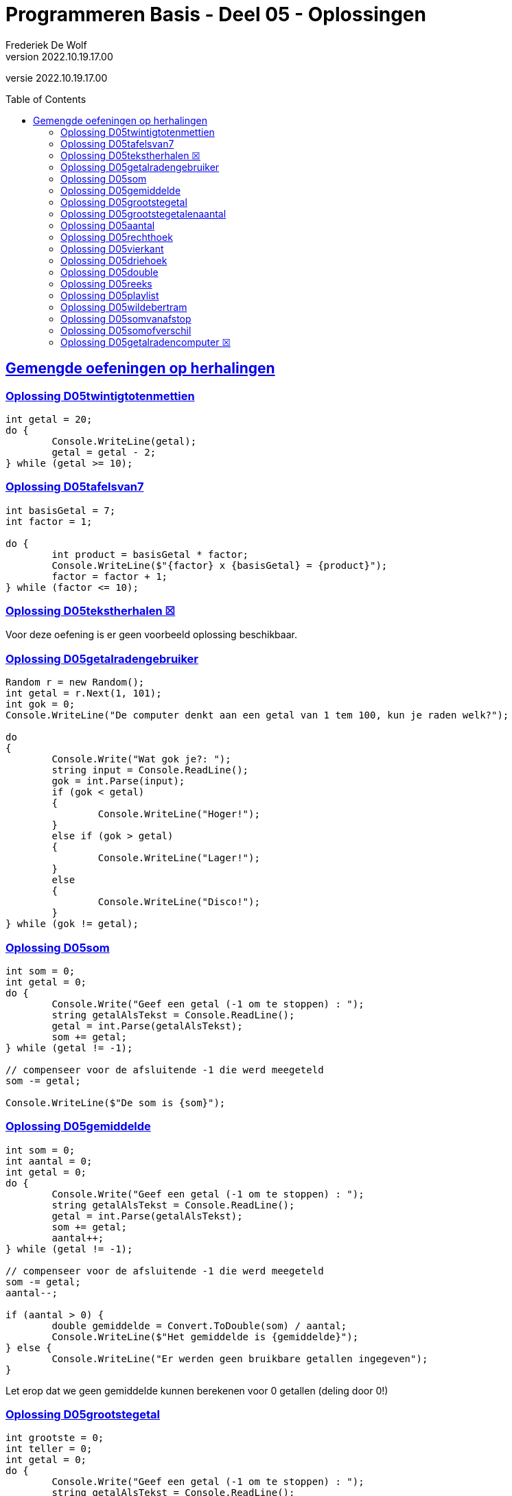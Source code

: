= Programmeren Basis - Deel 05 - Oplossingen
Frederiek De Wolf
v2022.10.19.17.00
// toc and section numbering
:toc: preamble
:toclevels: 4
// geen auto section numbering voor Oplossingen (handigere titels en toc)
//:sectnums: 
:sectlinks:
:sectnumlevels: 4
// source code formatting
:prewrap!:
:source-highlighter: rouge
:source-language: csharp
:rouge-style: github
:rouge-css: class
// inject css for highlights using docinfo
:docinfodir: ../common
:docinfo: shared-head
// folders
:imagesdir: images
:url-verdieping: ../{docname}-verdieping/{docname}-verdieping.adoc
// experimental voor kdb: en btn: macro's van AsciiDoctor
:experimental:
:missing-icon: ☒

//preamble
[.text-right]
versie {revnumber}

== Gemengde oefeningen op herhalingen

=== Oplossing D05twintigtotenmettien

[source,csharp,linenums]
----
int getal = 20;
do {
	Console.WriteLine(getal);
	getal = getal - 2;
} while (getal >= 10);
----
 
=== Oplossing D05tafelsvan7

[source,csharp,linenums]
----
int basisGetal = 7;
int factor = 1;

do {
	int product = basisGetal * factor;
	Console.WriteLine($"{factor} x {basisGetal} = {product}");
	factor = factor + 1;
} while (factor <= 10);
----
 
=== Oplossing D05tekstherhalen {missing-icon}

Voor deze oefening is er geen voorbeeld oplossing beschikbaar.

 
=== Oplossing D05getalradengebruiker

[source,csharp,linenums]
----
Random r = new Random();
int getal = r.Next(1, 101);
int gok = 0;
Console.WriteLine("De computer denkt aan een getal van 1 tem 100, kun je raden welk?");

do
{
	Console.Write("Wat gok je?: ");
	string input = Console.ReadLine();
	gok = int.Parse(input);
	if (gok < getal)
	{
		Console.WriteLine("Hoger!");
	}
	else if (gok > getal)
	{
		Console.WriteLine("Lager!");
	}
	else
	{
		Console.WriteLine("Disco!");
	}
} while (gok != getal);
---- 
 
 
=== Oplossing D05som

[source,csharp,linenums]
----
int som = 0;
int getal = 0;
do {
	Console.Write("Geef een getal (-1 om te stoppen) : ");
	string getalAlsTekst = Console.ReadLine();
	getal = int.Parse(getalAlsTekst);
	som += getal;
} while (getal != -1);

// compenseer voor de afsluitende -1 die werd meegeteld
som -= getal; 

Console.WriteLine($"De som is {som}");
----

=== Oplossing D05gemiddelde

[source,csharp,linenums]
----
int som = 0;
int aantal = 0;
int getal = 0;
do {
	Console.Write("Geef een getal (-1 om te stoppen) : ");
	string getalAlsTekst = Console.ReadLine();
	getal = int.Parse(getalAlsTekst);
	som += getal;
	aantal++;
} while (getal != -1);

// compenseer voor de afsluitende -1 die werd meegeteld
som -= getal;
aantal--;

if (aantal > 0) {
	double gemiddelde = Convert.ToDouble(som) / aantal;
	Console.WriteLine($"Het gemiddelde is {gemiddelde}");
} else {
	Console.WriteLine("Er werden geen bruikbare getallen ingegeven");
}
----

Let erop dat we geen gemiddelde kunnen berekenen voor 0 getallen (deling door 0!)
	
=== Oplossing D05grootstegetal

[source,csharp,linenums]
----
int grootste = 0;
int teller = 0;
int getal = 0;
do {
	Console.Write("Geef een getal (-1 om te stoppen) : ");
	string getalAlsTekst = Console.ReadLine();
	getal = int.Parse(getalAlsTekst);

	if (getal != -1) {
		teller++;
		if (teller == 1 || getal > grootste) {
			// nieuw maximum gevonden
			grootste = getal;
		}
	}
} while (getal != -1);

if (teller != 0) {
	Console.WriteLine($"Het grootste getal was {grootste}");
} else {
	Console.WriteLine("Er werden geen bruikbare getallen ingegeven");
}
----
		
__-1__ zal nooit een geldige `grootste` getal zijn.
Als we `grootste` initieel instellen op __-1__ kunnen we de eerste iteratie detecteren, en zo kunnen we de variabele `teller` vermijden...
	
[source,csharp,linenums]
----
int grootste = -1;
int getal = 0;
do {
	Console.Write("Geef een getal (-1 om te stoppen) : ");
	string getalAlsTekst = Console.ReadLine();
	getal = int.Parse(getalAlsTekst);

	if (getal != -1) {
		// enkel in de eerste herhaling is grootste == -1
		if (grootste == -1 || getal > grootste) {
			// nieuw maximum gevonden
			grootste = getal;
		}
	}
} while (getal != -1);

if (grootste != -1) {
	Console.WriteLine($"Het grootste getal was {grootste}");
} else {
	Console.WriteLine("Er werden geen bruikbare getallen ingegeven");
}		
----

[WARNING]
====
Deze oplossing is misschien wel TE clever, we besparen een variabele maar maken de oplossing minder duidelijk.  

Don't be too clever ;)
====

=== Oplossing D05grootstegetalenaantal

[source,csharp,linenums]
----
int grootste = 0;
int aantalKeerGrootste = 0;
int teller = 0;
int getal = 0;
do {
	Console.Write("Geef een getal (-1 om te stoppen) : ");
	string getalAlsTekst = Console.ReadLine();
	getal = int.Parse(getalAlsTekst);

	if (getal != -1) {
		teller++;
		if (teller == 1 || getal > grootste) {
			// nieuw maximum gevonden
			grootste = getal;
			aantalKeerGrootste = 1;
		} else if (getal == grootste) {
			aantalKeerGrootste++;
		}
	}
} while (getal != -1);

if (teller != 0) {
	Console.WriteLine($"Het grootste getal was {grootste} en kwam {aantalKeerGrootste} keer voor");
} else {
	Console.WriteLine("Er werden geen bruikbare getallen ingegeven");
}
----

=== Oplossing D05aantal

We moeten steeds het ingelezen getal bijhouden UIT DE VORIGE HERHALING, in variabele `vorigGetal`, en vergelijken met het nieuw ingelezen getal.

De variabele `vorigGetal` krijgt een initiele waarde, __0__ in deze oplossing.

Indien de gebruiker 0 als eerste getal intypt mogen we niet stoppen!  Het is belangrijk dat we altijd minstens 2 getallen vragen.
	
[source,csharp,linenums]
----
int teller = 0;
int vorigGetal = 0;
bool verderDoen = true;
do {
	Console.Write("Geef een getal : ");
	string getalAlsTekst = Console.ReadLine();
	int getal = int.Parse(getalAlsTekst);
	teller++;
	if (teller >= 2 && getal == vorigGetal) {
		verderDoen = false;
	} else {
		vorigGetal = getal;
	}
} while (verderDoen);

teller -= 2;
Console.WriteLine($"Aantal getallen ingevoerd: {teller}");
----

Of het kan ook zo...

[source,csharp,linenums]
----
int teller = 0;
int vorigGetal = 0;
int getal = 0;
do {
	vorigGetal = getal; // ESSENTIEEL DAT DIT HIER STAAT
	Console.Write("Geef een getal : ");
	string getalAlsTekst = Console.ReadLine();
	getal = int.Parse(getalAlsTekst);
	teller++;
} while (teller < 2 || getal != vorigGetal);

teller -= 2;
Console.WriteLine($"Aantal getallen ingevoerd: {teller}");
----	

Let erop dat `vorigGetal = getal` nu aan het begin van de herhaling staat!
Dit is essentieel, anders kunnen we immers geen `getal != vorigGetal` in de herhalingsvoorwaarde vermelden.
 
=== Oplossing D05rechthoek

[source,csharp,linenums]
----
Console.Write("Hoogte?: ");
int hoogte = int.Parse(Console.ReadLine());

Console.Write("Breedte?: ");
int breedte = int.Parse(Console.ReadLine());

int hoogteTeller = 0;
do {
	int breedteTeller = 0;
	do {
		Console.Write("*");
		breedteTeller = breedteTeller + 1;
	} while (breedteTeller < breedte);
	Console.WriteLine();
	hoogteTeller = hoogteTeller + 1;
} while (hoogteTeller < hoogte);
----
 
=== Oplossing D05vierkant

[source,csharp,linenums]
----
Console.Write("Zijde?: ");
int zijde = int.Parse(Console.ReadLine());

int hoogteTeller = 0;
do {
	int breedteTeller = 0;
	do {
		Console.Write("*");
		breedteTeller = breedteTeller + 1;
	} while (breedteTeller < zijde);
	Console.WriteLine();

	hoogteTeller = hoogteTeller + 1;
} while (hoogteTeller < zijde);
----
 
=== Oplossing D05driehoek

[source,csharp,linenums]
----
Console.Write("Rechthoekzijde?: ");
int zijde = int.Parse(Console.ReadLine());
int breedteZijde = zijde;

int hoogteTeller = 0;
do {
	int breedteTeller = 0;
	do {
		Console.Write("*");
		breedteTeller = breedteTeller + 1;
	} while (breedteTeller < breedteZijde);
	Console.WriteLine();

	hoogteTeller = hoogteTeller + 1;
	breedteZijde = breedteZijde - 1;
} while (hoogteTeller < zijde);
----
 
=== Oplossing D05double

[source,csharp,linenums]
----
Console.Write("Voer een (double) getal in?: ");
double getal;

bool getalIngevoerd = double.TryParse(Console.ReadLine(), out getal);
while (getalIngevoerd) {
	Console.WriteLine("Dank je voor het (double) getal.");
	Console.Write("Gelieve nog een (double) getal in te voeren?: ");
	getalIngevoerd = double.TryParse(Console.ReadLine(), out getal);
}

//Zonder bool variabele kan het natuurlijk ook:
//while (double.TryParse(Console.ReadLine(), out getal)) {
//    Console.WriteLine("Dank je voor het (double) getal.");
//    Console.Write("Gelieve nog een (double) getal in te voeren?: ");
//}

Console.WriteLine("Einde (wegens geen double getal).");
----
 
=== Oplossing D05reeks

[source,csharp,linenums]
----
Console.Write("Getal 1?: ");
int getal1;
bool invoerOk;
do {
    string getalAlsTekst = Console.ReadLine();
    invoerOk = int.TryParse(getalAlsTekst, out getal1);
    if (!invoerOk) {
        Console.Write("Gelieve een geheel getal in te voeren, getal 1?: ");
    }
} while (!invoerOk);

Console.Write("Getal 2?: ");
int getal2;
do {
    string getalAlsTekst = Console.ReadLine();
    invoerOk = int.TryParse(getalAlsTekst, out getal2);
    if (!invoerOk) {
        Console.Write("Gelieve een geheel getal in te voeren, getal 2?: ");
    }
} while (!invoerOk);

Console.Write("Reeks van klein naar groot: ");

int kleinste;
int grootste;
if (getal1 <= getal2) {
	kleinste = getal1;
	grootste = getal2;
} else {
	kleinste = getal2;
	grootste = getal1;
}

int getalInReeks = kleinste;
while (getalInReeks <= grootste) {
	Console.Write($"{getalInReeks} ");
	getalInReeks = getalInReeks + 1;
}
----
 
=== Oplossing D05playlist

[source,csharp,linenums]
----
Console.Write("Aantal liedjes in de playlist?: ");
string aantalLiedjesAlsTekst = Console.ReadLine();

int aantalLiedjes;
bool invoerOk = int.TryParse(aantalLiedjesAlsTekst, out aantalLiedjes);

if (invoerOk && aantalLiedjes >= 1) {
	int faculteit;

	faculteit = 1;
	int factor = 2;
	while (factor <= aantalLiedjes) {
		faculteit = faculteit * factor;
		factor = factor + 1;
	}

	string meervoud = "";
	if (faculteit > 1) {
		meervoud = "s";
	}
	Console.Write($"{aantalLiedjes} liedje{meervoud} kan je in {faculteit} verschillende volgorde{meervoud} in een playlist plaatsen.");
}
----
 
=== Oplossing D05wildebertram

[source,csharp,linenums]
----
int maanden;
Console.Write("Aantal maanden groei?: ");
bool invoerOk = int.TryParse(Console.ReadLine(), out maanden);

if (invoerOk && maanden >= 1) {
	int fibo1 = 0;
	int fibo2 = 1;
	int fibo3;

	int maandTeller = 1;
	do {
		fibo3 = fibo1 + fibo2;

		fibo1 = fibo2;
		fibo2 = fibo3;

		maandTeller = maandTeller + 1;
	} while (maandTeller < maanden);

	Console.Write($"Aantal knooppunten: {fibo3}");
}
----
 
=== Oplossing D05somvanafstop

[source,csharp,linenums]
----
string getalOfStop;
bool invoerOk;
int som = 0;
do {
    getalOfStop = Console.ReadLine();
    invoerOk = int.TryParse(getalOfStop, out int getal);
    if (invoerOk) {
        som += getal;
        Console.WriteLine("+");
    } else if (getalOfStop.ToUpper().Trim() != "STOP") {
        Console.WriteLine("Gelieve een geheel getal in te voeren (of STOP om te stoppen).");
    }
} while (getalOfStop.ToUpper().Trim() != "STOP");

Console.Write($"=\n{som}");
----

Je ziet dat de declaratie van de variabele `getal` niet echt opvalt en een beetje verstopt zit op het einde van de `TryParse()` opdracht. Dat is het nadeel van de declaratie daar te zetten ipv op een aparte regel.

De oplossing bevat 2x de vergelijking `getalOfStop.ToUpper().Trim() != "STOP"`, dit kan vermeden worden door een bijkomende `bool` variabele zoals in onderstaande alternatieve oplossing :

[source,csharp,linenums]
----
int getal;
int som = 0;
string getalAlsTekst;
bool geenStopIngetypt; // <1>
do
{
	getalAlsTekst = Console.ReadLine();

	geenStopIngetypt = (getalAlsTekst.Trim().ToUpper() != "STOP"); // <1>

	bool invoerOk = int.TryParse(getalAlsTekst, out getal);
	if (invoerOk)
	{
		// gebruiker een getal heeft ingetypt
		som += getal;
		Console.WriteLine("+");
	}
	else if (geenStopIngetypt) // <1>
	{
		// andere tekst ingetypt
		Console.WriteLine("Gelieve een geheel getal in te voeren (of STOP om te stoppen).");

	}
} while (geenStopIngetypt); // <1>

Console.WriteLine("=");
Console.WriteLine(som);
----
<1> De nieuwe variabele `geenStopIngetypt`


=== Oplossing D05somofverschil

[source,csharp,linenums]
----
int resultaat = int.Parse(Console.ReadLine());
string symbool = Console.ReadLine();

while (symbool != "=") {
	int getal = int.Parse(Console.ReadLine());
	
	if (symbool == "+") {
		resultaat = resultaat + getal;
	} else if (symbool == "-") {
		resultaat = resultaat - getal;
	}
	
	symbool = Console.ReadLine();
}
Console.Write(resultaat);
----

Een (ietwat) andere oplossing :
[source,csharp,linenums]
----
int resultaat = 0;
string symbool = "+"; // <1>

do {
	int getal = int.Parse(Console.ReadLine());

	if (symbool == "+")	{
		resultaat += getal;
	} else if (symbool == "-")	{
		resultaat -= getal;
	}

	symbool = Console.ReadLine();
} while (symbool != "=");

Console.WriteLine(resultaat);
----
<1> Deze startwaarde `"+"` moet er staan zodat `resultaat` de waarde krijgt van het eerste ingevoerde getal in de eerste herhaling van de do..while loop.

Het verschil tussen deze twee oplossingen is hoe het eerste getal & symbool worden afgehandeld (*voor* vs. *in* de loop). Er werd ook overgegaan van een while naar een do..while loop.

Een derde mogelijke oplossing :

[source,csharp,linenums]
----
int resultaat = int.Parse(Console.ReadLine());
string symbool;

do  {
	symbool = Console.ReadLine();
	if (symbool != "=") { // <1>
		int getal = int.Parse(Console.ReadLine());
		if (symbool == "+") {
			resultaat += getal;
		} else if (symbool == "-") {
			resultaat -= getal;
		}
	}
} while (symbool != "=");

Console.WriteLine(resultaat);
----
<1> Deze `if` is erbij gekomen om alle bewerkingen over te slaan indien de gebruiker een `=` symbool ingaf.

Het verschil tussen deze derde oplossing en de twee voorgaande, is dat er in de loop eerst het symbool wordt opgevraagd en dan het getal. In de andere twee oplossingen werd eerste het getal gevraagd en dan pas het symbool.

 
=== Oplossing D05getalradencomputer {missing-icon}

Voor deze oefening is er geen voorbeeld oplossing beschikbaar.